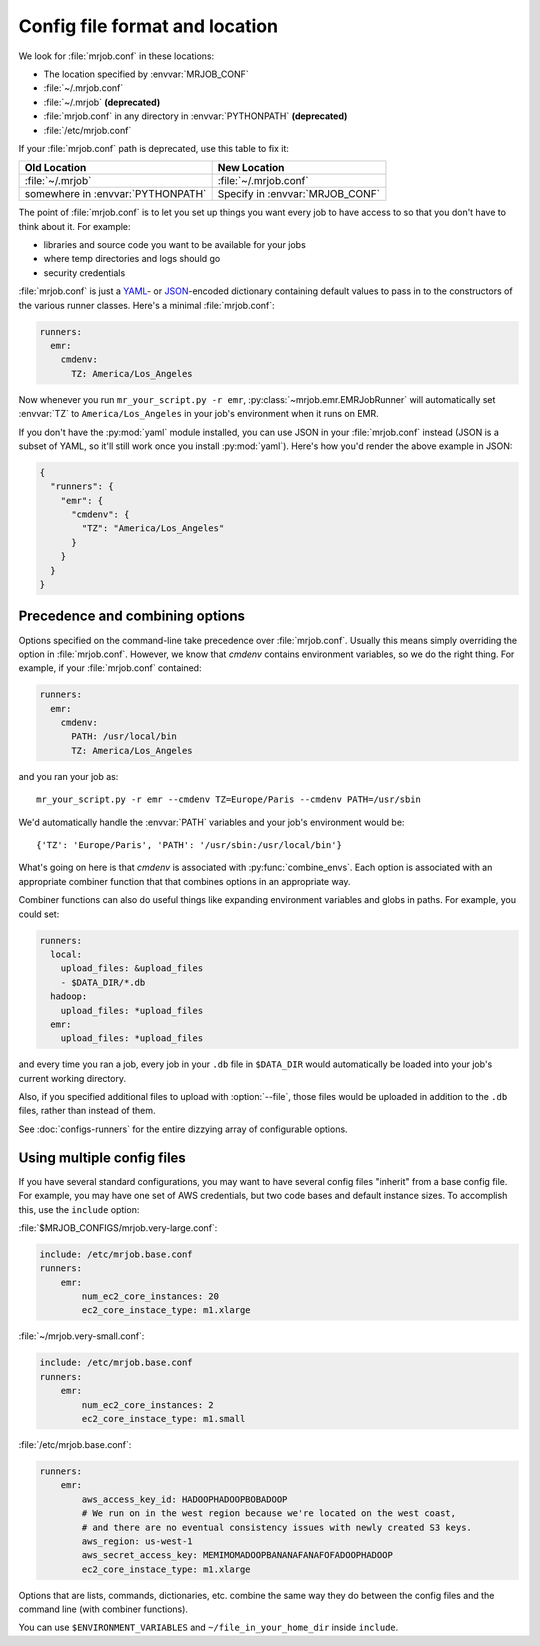 .. _mrjob.conf:

Config file format and location
-------------------------------

We look for :file:`mrjob.conf` in these locations:

- The location specified by :envvar:`MRJOB_CONF`
- :file:`~/.mrjob.conf`
- :file:`~/.mrjob` **(deprecated)**
- :file:`mrjob.conf` in any directory in :envvar:`PYTHONPATH` **(deprecated)**
- :file:`/etc/mrjob.conf`

If your :file:`mrjob.conf` path is deprecated, use this table to fix it:

================================= ===============================
Old Location                      New Location
================================= ===============================
:file:`~/.mrjob`                  :file:`~/.mrjob.conf`
somewhere in :envvar:`PYTHONPATH` Specify in :envvar:`MRJOB_CONF`
================================= ===============================

The point of :file:`mrjob.conf` is to let you set up things you want every
job to have access to so that you don't have to think about it. For example:

- libraries and source code you want to be available for your jobs
- where temp directories and logs should go
- security credentials

:file:`mrjob.conf` is just a `YAML <http://www.yaml.org>`_- or `JSON
<http://www.json.org>`_-encoded dictionary containing default values to pass in
to the constructors of the various runner classes. Here's a minimal
:file:`mrjob.conf`:

.. code-block:: yaml

    runners:
      emr:
        cmdenv:
          TZ: America/Los_Angeles

Now whenever you run ``mr_your_script.py -r emr``,
:py:class:`~mrjob.emr.EMRJobRunner` will automatically set :envvar:`TZ` to
``America/Los_Angeles`` in your job's environment when it runs on EMR.

If you don't have the :py:mod:`yaml` module installed, you can use JSON
in your :file:`mrjob.conf` instead (JSON is a subset of YAML, so it'll still
work once you install :py:mod:`yaml`). Here's how you'd render the above
example in JSON:

.. code-block:: js

    {
      "runners": {
        "emr": {
          "cmdenv": {
            "TZ": "America/Los_Angeles"
          }
        }
      }
    }

Precedence and combining options
^^^^^^^^^^^^^^^^^^^^^^^^^^^^^^^^

Options specified on the command-line take precedence over
:file:`mrjob.conf`. Usually this means simply overriding the option in
:file:`mrjob.conf`. However, we know that *cmdenv* contains environment
variables, so we do the right thing. For example, if your :file:`mrjob.conf`
contained:

.. code-block:: yaml

    runners:
      emr:
        cmdenv:
          PATH: /usr/local/bin
          TZ: America/Los_Angeles

and you ran your job as::

    mr_your_script.py -r emr --cmdenv TZ=Europe/Paris --cmdenv PATH=/usr/sbin

We'd automatically handle the :envvar:`PATH`
variables and your job's environment would be::

    {'TZ': 'Europe/Paris', 'PATH': '/usr/sbin:/usr/local/bin'}

What's going on here is that *cmdenv* is associated with
:py:func:`combine_envs`. Each option is associated with an appropriate
combiner function that that combines options in an appropriate way.

Combiner functions can also do useful things like expanding environment
variables and globs in paths. For example, you could set:

.. code-block:: yaml

    runners:
      local:
        upload_files: &upload_files
        - $DATA_DIR/*.db
      hadoop:
        upload_files: *upload_files
      emr:
        upload_files: *upload_files

and every time you ran a job, every job in your ``.db`` file in ``$DATA_DIR``
would automatically be loaded into your job's current working directory.

Also, if you specified additional files to upload with :option:`--file`, those
files would be uploaded in addition to the ``.db`` files, rather than instead
of them.

See :doc:`configs-runners` for the entire dizzying array of configurable
options.

.. _multiple-config-files:

Using multiple config files
^^^^^^^^^^^^^^^^^^^^^^^^^^^

If you have several standard configurations, you may want to have several
config files "inherit" from a base config file. For example, you may have one
set of AWS credentials, but two code bases and default instance sizes. To
accomplish this, use the ``include`` option:

:file:`$MRJOB_CONFIGS/mrjob.very-large.conf`:

.. code-block:: yaml

    include: /etc/mrjob.base.conf
    runners:
        emr:
            num_ec2_core_instances: 20
            ec2_core_instace_type: m1.xlarge

:file:`~/mrjob.very-small.conf`:

.. code-block:: yaml

    include: /etc/mrjob.base.conf
    runners:
        emr:
            num_ec2_core_instances: 2
            ec2_core_instace_type: m1.small

:file:`/etc/mrjob.base.conf`:

.. code-block:: yaml

    runners:
        emr:
            aws_access_key_id: HADOOPHADOOPBOBADOOP
            # We run on in the west region because we're located on the west coast,
            # and there are no eventual consistency issues with newly created S3 keys.
            aws_region: us-west-1
            aws_secret_access_key: MEMIMOMADOOPBANANAFANAFOFADOOPHADOOP
            ec2_core_instace_type: m1.xlarge

Options that are lists, commands, dictionaries, etc. combine the same way they
do between the config files and the command line (with combiner functions).

You can use ``$ENVIRONMENT_VARIABLES`` and ``~/file_in_your_home_dir`` inside
``include``.
